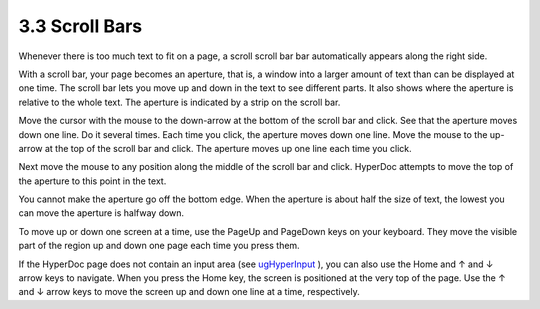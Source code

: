 .. status: ok


3.3 Scroll Bars
---------------

Whenever there is too much text to fit on a page, a scroll scroll bar
bar automatically appears along the right side.

With a scroll bar, your page becomes an aperture, that is, a window into
a larger amount of text than can be displayed at one time. The scroll
bar lets you move up and down in the text to see different parts. It
also shows where the aperture is relative to the whole text. The
aperture is indicated by a strip on the scroll bar.

Move the cursor with the mouse to the down-arrow at the bottom of the
scroll bar and click. See that the aperture moves down one line. Do it
several times. Each time you click, the aperture moves down one line.
Move the mouse to the up-arrow at the top of the scroll bar and click.
The aperture moves up one line each time you click.

Next move the mouse to any position along the middle of the scroll bar
and click. HyperDoc attempts to move the top of the aperture to this
point in the text.

You cannot make the aperture go off the bottom edge. When the aperture
is about half the size of text, the lowest you can move the aperture is
halfway down.

To move up or down one screen at a time, use the PageUp and PageDown
keys on your keyboard. They move the visible part of the region up and
down one page each time you press them.

If the HyperDoc page does not contain an input area (see
`ugHyperInput <section-3.4.html#ugHyperInput>`__ ), you can also use
the Home and ↑ and ↓ arrow keys to navigate. When you press the Home
key, the screen is positioned at the very top of the page. Use the ↑ and
↓ arrow keys to move the screen up and down one line at a time,
respectively.



